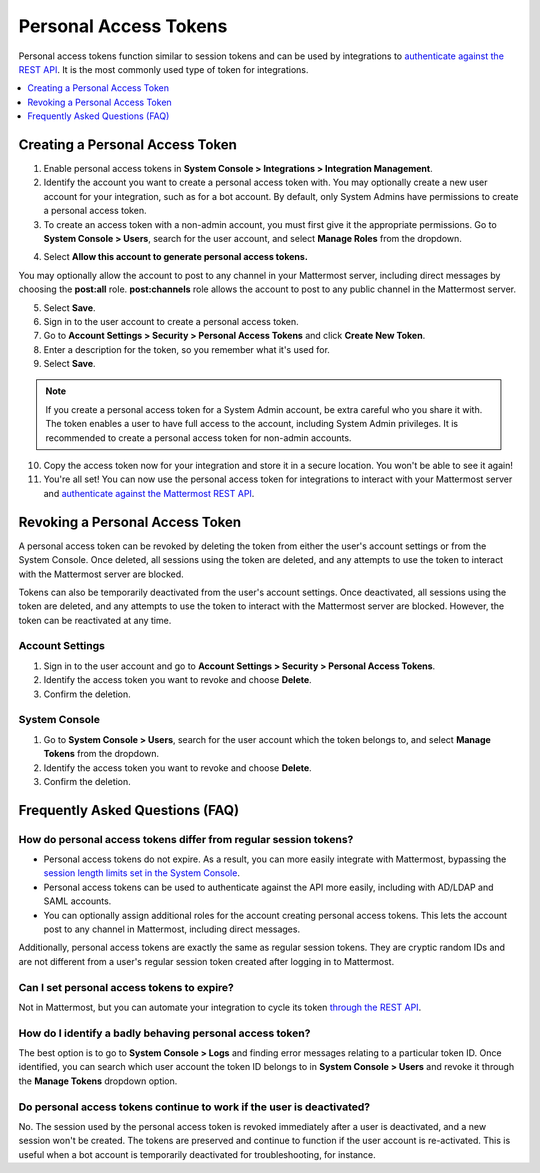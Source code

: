 
Personal Access Tokens
=======================

Personal access tokens function similar to session tokens and can be used by integrations to `authenticate against the REST API <https://about.mattermost.com/default-api-authentication>`__. It is the most commonly used type of token for integrations.

.. contents::
  :backlinks: top
  :depth: 1
  :local:

Creating a Personal Access Token
~~~~~~~~~~~~~~~~~~~~~~~~~~~~~~~~~

1. Enable personal access tokens in **System Console > Integrations > Integration Management**.
2. Identify the account you want to create a personal access token with. You may optionally create a new user account for your integration, such as for a bot account. By default, only System Admins have permissions to create a personal access token. 
3. To create an access token with a non-admin account, you must first give it the appropriate permissions. Go to **System Console > Users**, search for the user account, and select **Manage Roles** from the dropdown.

.. image:: ../../../source/images/access_token_manage_roles.png
  :width: 500 px

4. Select **Allow this account to generate personal access tokens.**

.. image:: ../../../source/images/access_tokens_additional_roles.png
  :width: 500 px

You may optionally allow the account to post to any channel in your Mattermost server, including direct messages by choosing the **post:all** role. **post:channels** role allows the account to post to any public channel in the Mattermost server.

5. Select **Save**.

6. Sign in to the user account to create a personal access token.

7. Go to **Account Settings > Security > Personal Access Tokens** and click **Create New Token**.

8. Enter a description for the token, so you remember what it's used for. 

9. Select **Save**.

.. note::
  If you create a personal access token for a System Admin account, be extra careful who you share it with. The token enables a user to have full access to the account, including System Admin privileges. It is recommended to create a personal access token for non-admin accounts.
  
10. Copy the access token now for your integration and store it in a secure location. You won't be able to see it again!

11. You're all set! You can now use the personal access token for integrations to interact with your Mattermost server and `authenticate against the Mattermost REST API <https://about.mattermost.com/default-api-authentication>`__.

.. image:: ../../../source/images/access_token_settings.png
  :width: 500 px

Revoking a Personal Access Token
~~~~~~~~~~~~~~~~~~~~~~~~~~~~~~~~~

A personal access token can be revoked by deleting the token from either the user's account settings or from the System Console. Once deleted, all sessions using the token are deleted, and any attempts to use the token to interact with the Mattermost server are blocked.

Tokens can also be temporarily deactivated from the user's account settings. Once deactivated, all sessions using the token are deleted, and any attempts to use the token to interact with the Mattermost server are blocked. However, the token can be reactivated at any time. 

Account Settings
.................

1. Sign in to the user account and go to **Account Settings > Security > Personal Access Tokens**. 
2. Identify the access token you want to revoke and choose **Delete**. 
3. Confirm the deletion.

System Console
.................

1. Go to **System Console > Users**, search for the user account which the token belongs to, and select **Manage Tokens** from the dropdown.
2. Identify the access token you want to revoke and choose **Delete**. 
3. Confirm the deletion.

Frequently Asked Questions (FAQ)
~~~~~~~~~~~~~~~~~~~~~~~~~~~~~~~~~

How do personal access tokens differ from regular session tokens?
..................................................................

- Personal access tokens do not expire. As a result, you can more easily integrate with Mattermost, bypassing the `session length limits set in the System Console <https://docs.mattermost.com/administration/config-settings.html#sessions>`__.
- Personal access tokens can be used to authenticate against the API more easily, including with AD/LDAP and SAML accounts.
- You can optionally assign additional roles for the account creating personal access tokens. This lets the account post to any channel in Mattermost, including direct messages.

Additionally, personal access tokens are exactly the same as regular session tokens. They are cryptic random IDs and are not different from a user's regular session token created after logging in to Mattermost.

Can I set personal access tokens to expire?
............................................

Not in Mattermost, but you can automate your integration to cycle its token `through the REST API <https://api.mattermost.com/#tag/users%2Fpaths%2F~1users~1%7Buser_id%7D~1tokens%2Fpost>`__.

How do I identify a badly behaving personal access token?
..........................................................

The best option is to go to **System Console > Logs** and finding error messages relating to a particular token ID. Once identified, you can search which user account the token ID belongs to in **System Console > Users** and revoke it through the **Manage Tokens** dropdown option.

Do personal access tokens continue to work if the user is deactivated?
........................................................................

No. The session used by the personal access token is revoked immediately after a user is deactivated, and a new session won't be created. The tokens are preserved and continue to function if the user account is re-activated. This is useful when a bot account is temporarily deactivated for troubleshooting, for instance.

